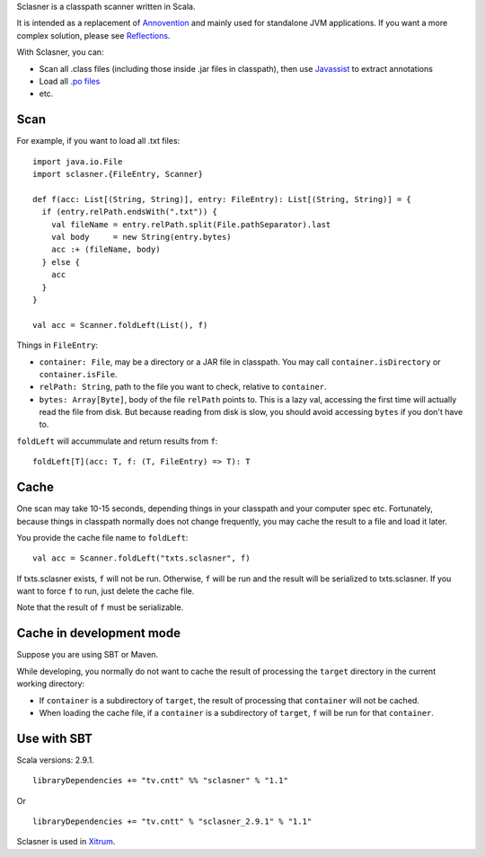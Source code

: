 Sclasner is a classpath scanner written in Scala.

It is intended as a replacement of `Annovention <https://github.com/ngocdaothanh/annovention>`_
and mainly used for standalone JVM applications. If you want a more complex solution,
please see `Reflections <http://code.google.com/p/reflections/>`_.

With Sclasner, you can:

* Scan all .class files (including those inside .jar files in classpath),
  then use `Javassist <http://www.javassist.org/>`_ to extract annotations
* Load all `.po files <https://github.com/ngocdaothanh/scaposer>`_
* etc.

Scan
----

For example, if you want to load all .txt files:

::

  import java.io.File
  import sclasner.{FileEntry, Scanner}

  def f(acc: List[(String, String)], entry: FileEntry): List[(String, String)] = {
    if (entry.relPath.endsWith(".txt")) {
      val fileName = entry.relPath.split(File.pathSeparator).last
      val body     = new String(entry.bytes)
      acc :+ (fileName, body)
    } else {
      acc
    }
  }

  val acc = Scanner.foldLeft(List(), f)

Things in ``FileEntry``:

* ``container: File``, may be a directory or a JAR file in classpath.
  You may call ``container.isDirectory`` or ``container.isFile``.
* ``relPath: String``, path to the file you want to check, relative to ``container``.
* ``bytes: Array[Byte]``, body of the file ``relPath`` points to.
  This is a lazy val, accessing the first time will actually read the file from
  disk. But because reading from disk is slow, you should avoid accessing
  ``bytes`` if you don't have to.

``foldLeft`` will accummulate and return results from ``f``:

::

  foldLeft[T](acc: T, f: (T, FileEntry) => T): T

Cache
-----

One scan may take 10-15 seconds, depending things in your classpath and your computer
spec etc. Fortunately, because things in classpath normally does not change frequently,
you may cache the result to a file and load it later.

You provide the cache file name to ``foldLeft``:

::

  val acc = Scanner.foldLeft("txts.sclasner", f)

If txts.sclasner exists, ``f`` will not be run. Otherwise, ``f`` will be run and
the result will be serialized to txts.sclasner. If you want to force ``f`` to
run, just delete the cache file.

Note that the result of ``f`` must be serializable.

Cache in development mode
-------------------------

Suppose you are using SBT or Maven.

While developing, you normally do not want to cache the result of processing the
``target`` directory in the current working directory:

* If ``container`` is a subdirectory of ``target``, the result of processing that
  ``container`` will not be cached.
* When loading the cache file, if a ``container`` is a subdirectory of ``target``,
  ``f`` will be run for that ``container``.

Use with SBT
------------

Scala versions: 2.9.1.

::

  libraryDependencies += "tv.cntt" %% "sclasner" % "1.1"

Or

::

  libraryDependencies += "tv.cntt" % "sclasner_2.9.1" % "1.1"

Sclasner is used in `Xitrum <https://github.com/ngocdaothanh/xitrum>`_.

